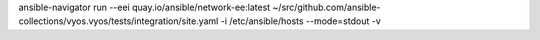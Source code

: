 ansible-navigator run --eei quay.io/ansible/network-ee:latest ~/src/github.com/ansible-collections/vyos.vyos/tests/integration/site.yaml -i /etc/ansible/hosts --mode=stdout -v
